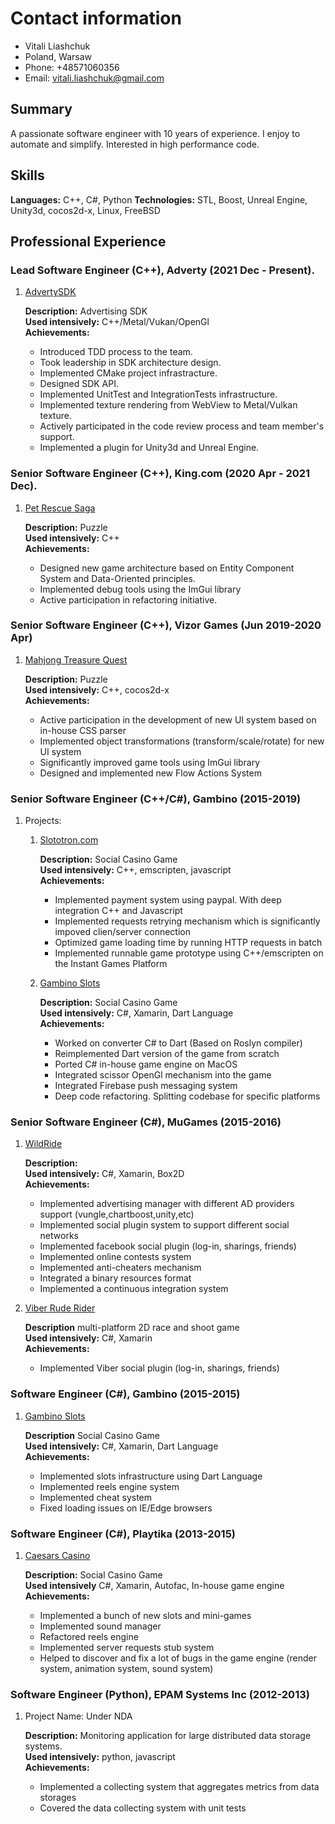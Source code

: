 #+OPTIONS: toc:nil        no default TOC at all

* Contact information
- Vitali Liashchuk
- Poland, Warsaw
- Phone: +48571060356
- Email: [[mailto:vitali.liashchuk@gmail.com][vitali.liashchuk@gmail.com]]

** Summary
  A passionate software engineer with 10 years of experience. I enjoy to automate and simplify. Interested in high performance code.
** Skills
  *Languages:* C++, C#, Python
  *Technologies:* STL, Boost, Unreal Engine, Unity3d, cocos2d-x, Linux, FreeBSD
** Professional Experience
*** Lead Software Engineer (C++), Adverty (2021 Dec - Present).
****** [[http://adverty.com][AdvertySDK]]
     *Description:* Advertising SDK  \\
     *Used intensively:* C++/Metal/Vukan/OpenGl \\
     *Achievements:*
             * Introduced TDD process to the team.
             * Took leadership in SDK architecture design.
             * Implemented CMake project infrastracture.
             * Designed SDK API.
             * Implemented UnitTest and IntegrationTests infrastructure.
             * Implemented texture rendering from WebView to Metal/Vulkan texture.
             * Actively participated in the code review process and team member's support.
             * Implemented a plugin for Unity3d and Unreal Engine.

*** Senior Software Engineer (C++), King.com (2020 Apr - 2021 Dec).
****** [[https://apps.apple.com/se/app/pet-rescue-saga/id572821456][Pet Rescue Saga]]
     *Description:* Puzzle\\
     *Used intensively:* C++\\
     *Achievements:*
             * Designed new game architecture based on Entity Component System and Data-Oriented principles.
             * Implemented debug tools using the ImGui library
             * Active participation in refactoring initiative.

*** Senior Software Engineer (C++), Vizor Games (Jun 2019-2020 Apr)
***** [[https://apps.apple.com/us/app/mahjong-treasure-quest/id1098189387][Mahjong Treasure Quest]]
 *Description:* Puzzle\\
 *Used intensively:* C++, cocos2d-x\\
 *Achievements:*

	    * Active participation in the development of new UI system based on in-house CSS parser
	    * Implemented object transformations (transform/scale/rotate) for new UI system
        * Significantly improved game tools using ImGui library
        * Designed and implemented new Flow Actions System

*** Senior Software Engineer (C++/C#), Gambino (2015-2019)
**** Projects:
****** [[https:://slototron.com][Slototron.com]]
    *Description:* Social Casino Game\\
    *Used intensively:* C++, emscripten, javascript\\
    *Achievements:*
            * Implemented payment system using paypal. With deep integration C++ and Javascript
            * Implemented requests retrying mechanism which is significantly impoved clien/server connection
            * Optimized game loading time by running HTTP requests in batch
            * Implemented runnable game prototype using C++/emscripten on the Instant Games Platform

****** [[https://apps.apple.com/us/app/gambino-slots-machine-casino/id1339105679][Gambino Slots]]
    *Description:* Social Casino Game\\
    *Used intensively:* C#, Xamarin, Dart Language\\
    *Achievements:*
            * Worked on converter C# to Dart (Based on Roslyn compiler)
            * Reimplemented  Dart version of the game from scratch
            * Ported C# in-house game engine on MacOS
            * Integrated scissor OpenGl mechanism into the game
            * Integrated Firebase push messaging system 
            * Deep code refactoring. Splitting codebase for specific platforms

*** Senior Software Engineer (C#), MuGames (2015-2016)
****** [[https://www.youtube.com/watch?v=2PBA6-wSNi0][WildRide]]
    *Description:* \\
    *Used intensively:* C#, Xamarin, Box2D\\
    *Achievements:*
            * Implemented advertising manager with different AD providers support (vungle,chartboost,unity,etc)
            * Implemented social plugin system to support different social networks
            * Implemented facebook social plugin (log-in, sharings, friends)
            * Implemented online contests system
            * Implemented anti-cheaters mechanism
            * Integrated a binary resources format
            * Implemented a continuous integration system  
 
****** [[https://www.youtube.com/watch?v=l7paSgeKoFU][Viber Rude Rider]]
    *Description* multi-platform 2D race and shoot game\\
    *Used intensively:* C#, Xamarin\\
    *Achievements:*
            * Implemented Viber social plugin (log-in, sharings, friends)

*** Software Engineer (C#), Gambino (2015-2015)
****** [[https://apps.apple.com/us/app/gambino-slots-machine-casino/id1339105679][Gambino Slots]]
    *Description* Social Casino Game\\
    *Used intensively:* C#, Xamarin, Dart Language\\
    *Achievements:*
            * Implemented slots infrastructure using Dart Language
            * Implemented reels engine system
            * Implemented cheat system
            * Fixed loading issues on IE/Edge browsers 

*** Software Engineer (C#), Playtika (2013-2015)
****** [[https://apps.apple.com/us/app/caesars-casino-official-slots/id603097018][Caesars Casino]]
    *Description:* Social Casino Game\\
    *Used intensively* C#, Xamarin, Autofac, In-house game engine\\
    *Achievements:*
            * Implemented a bunch of new slots and mini-games
            * Implemented sound manager
            * Refactored reels engine
            * Implemented server requests stub system 
            * Helped to discover and fix a lot of bugs in the game engine (render system, animation system, sound system)

*** Software Engineer (Python), EPAM Systems Inc (2012-2013)
****** Project Name: Under NDA
    *Description:* Monitoring application for large distributed data storage systems.\\
    *Used intensively:* python, javascript\\
    *Achievements:*
            * Implemented a collecting system that aggregates metrics from data storages
            * Covered the data collecting system with unit tests
